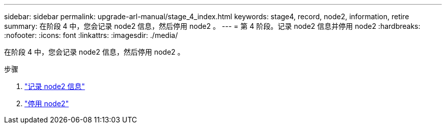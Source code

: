 ---
sidebar: sidebar 
permalink: upgrade-arl-manual/stage_4_index.html 
keywords: stage4, record, node2, information, retire 
summary: 在阶段 4 中，您会记录 node2 信息，然后停用 node2 。 
---
= 第 4 阶段。记录 node2 信息并停用 node2
:hardbreaks:
:nofooter: 
:icons: font
:linkattrs: 
:imagesdir: ./media/


[role="lead"]
在阶段 4 中，您会记录 node2 信息，然后停用 node2 。

.步骤
. link:record_node2_information.html["记录 node2 信息"]
. link:retire_node2.html["停用 node2"]

